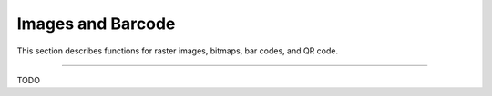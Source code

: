 Images and Barcode
==================
This section describes functions for raster images, bitmaps, bar codes, and QR code.

----

TODO